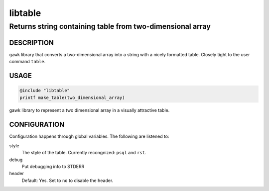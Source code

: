 ========
libtable
========

----------------------------------------------------------
Returns string containing table from two-dimensional array
----------------------------------------------------------


DESCRIPTION
===========

``gawk`` library that converts a two-dimensional array into a string with a nicely formatted table.  Closely tight to the user command ``table``.


USAGE
=====

.. code:: 

   @include "libtable"
   printf make_table(two_dimensional_array)



gawk library to represent a two dimensional array in a visually attractive table. 

CONFIGURATION
=============


Configuration happens through global variables.  The following are listened to: 

style
    The style of the table.  Currently recongnized: ``psql`` and ``rst``. 

debug
    Put debugging info to STDERR

header
    Default: Yes. Set to ``no`` to disable the header.



